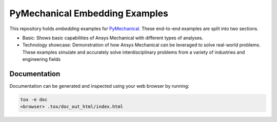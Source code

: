 PyMechanical Embedding Examples
===============================

This repository holds `embedding` examples for `PyMechanical <pymechanical_>`_.
These end-to-end examples are split into two sections.

- Basic: Shows basic capabilities of Ansys Mechanical with different types of analyses.
- Technology showcase: Demonstration of how Ansys Mechanical can be leveraged to solve real-world problems.
  These examples simulate and accurately solve interdisciplinary problems from a variety of industries and engineering fields


Documentation
-------------
Documentation can be generated and inspected using your web browser by running:

.. code-block:: text

    tox -e doc
    <browser> .tox/doc_out_html/index.html

.. LINKS AND REFERENCES
.. _pre-commit: https://pre-commit.com/
.. _pymechanical: https://mechanical.docs.pyansys.com/